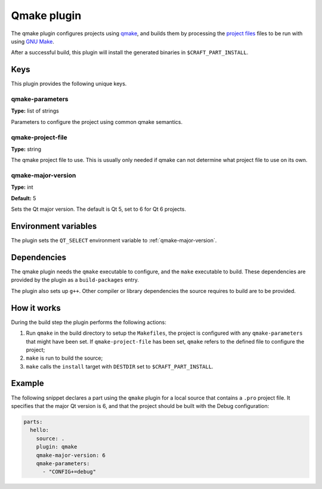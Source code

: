 .. _craft_parts_qmake_plugin:

Qmake plugin
============

The qmake plugin configures projects using qmake_, and builds them
by processing the `project files`_ files to be run with using `GNU Make`_.

After a successful build, this plugin will install the generated
binaries in ``$CRAFT_PART_INSTALL``.


Keys
----

This plugin provides the following unique keys.


qmake-parameters
~~~~~~~~~~~~~~~~

**Type:** list of strings

Parameters to configure the project using common qmake semantics.


qmake-project-file
~~~~~~~~~~~~~~~~~~

**Type:** string

The qmake project file to use. This is usually only needed if
qmake can not determine what project file to use on its own.


.. _qmake-major-version:

qmake-major-version
~~~~~~~~~~~~~~~~~~~

**Type:** int

**Default:** 5

Sets the Qt major version. The default is Qt 5, set to 6 for Qt 6 projects.


Environment variables
---------------------

The plugin sets the ``QT_SELECT`` environment variable to :ref:`qmake-major-version`.


Dependencies
------------

The qmake plugin needs the ``qmake`` executable to configure, and the
``make`` executable to build. These dependencies are provided by the
plugin as a ``build-packages`` entry.

The plugin also sets up ``g++``.  Other compiler or library
dependencies the source requires to build are to be provided.


How it works
------------

During the build step the plugin performs the following actions:

#. Run ``qmake`` in the build directory to setup the ``Makefiles``, the
   project is configured with any ``qmake-parameters`` that might have
   been set. If ``qmake-project-file`` has been set, ``qmake`` refers to
   the defined file to configure the project;
#. ``make`` is run to build the source;
#. ``make`` calls the ``install`` target with ``DESTDIR`` set to
   ``$CRAFT_PART_INSTALL``.


Example
-------

The following snippet declares a part using the ``qmake`` plugin for a
local source that contains a ``.pro`` project file. It specifies that the
major Qt version is 6, and that the project should be built with the Debug
configuration:

.. code-block:: yaml

    parts:
      hello:
        source: .
        plugin: qmake
        qmake-major-version: 6
        qmake-parameters:
          - "CONFIG+=debug"


.. _qmake: https://doc.qt.io/qt-6/qmake-manual.html
.. _project files: https://doc.qt.io/qt-6/qmake-project-files.html
.. _GNU Make: https://www.gnu.org/software/make/
